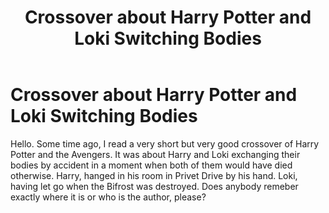 #+TITLE: Crossover about Harry Potter and Loki Switching Bodies

* Crossover about Harry Potter and Loki Switching Bodies
:PROPERTIES:
:Author: VulcanSlime123
:Score: 2
:DateUnix: 1608825365.0
:DateShort: 2020-Dec-24
:FlairText: What's That Fic?
:END:
Hello. Some time ago, I read a very short but very good crossover of Harry Potter and the Avengers. It was about Harry and Loki exchanging their bodies by accident in a moment when both of them would have died otherwise. Harry, hanged in his room in Privet Drive by his hand. Loki, having let go when the Bifrost was destroyed. Does anybody remeber exactly where it is or who is the author, please?

